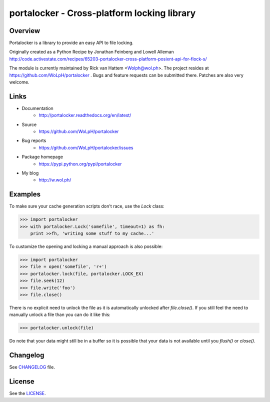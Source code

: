 ############################################
portalocker - Cross-platform locking library
############################################

.. image:: https://travis-ci.org/WoLpH/portalocker.svg?branch=master
    :alt: Linux Test Status
    :target: https://travis-ci.org/WoLpH/portalocker
    
.. image:: https://img.shields.io/appveyor/ci/WoLpH/portalocker.svg
    :alt: Windows Tests Status
    :target: https://ci.appveyor.com/project/WoLpH/portalocker

.. image:: https://coveralls.io/repos/WoLpH/portalocker/badge.svg?branch=master
    :alt: Coverage Status
    :target: https://coveralls.io/r/WoLpH/portalocker?branch=master

.. image:: https://landscape.io/github/WoLpH/portalocker/master/landscape.png
   :target: https://landscape.io/github/WoLpH/portalocker/master
   :alt: Code Health

Overview
--------

Portalocker is a library to provide an easy API to file locking.

Originally created as a Python Recipe by Jonathan Feinberg and  Lowell Alleman
http://code.activestate.com/recipes/65203-portalocker-cross-platform-posixnt-api-for-flock-s/

The module is currently maintained by Rick van Hattem <Wolph@wol.ph>.
The project resides at https://github.com/WoLpH/portalocker . Bugs and feature
requests can be submitted there. Patches are also very welcome.

Links
-----

* Documentation
    - http://portalocker.readthedocs.org/en/latest/
* Source
    - https://github.com/WoLpH/portalocker
* Bug reports 
    - https://github.com/WoLpH/portalocker/issues
* Package homepage
    - https://pypi.python.org/pypi/portalocker
* My blog
    - http://w.wol.ph/

Examples
--------

To make sure your cache generation scripts don't race, use the `Lock` class:

>>> import portalocker
>>> with portalocker.Lock('somefile', timeout=1) as fh:
    print >>fh, 'writing some stuff to my cache...'

To customize the opening and locking a manual approach is also possible:

>>> import portalocker
>>> file = open('somefile', 'r+')
>>> portalocker.lock(file, portalocker.LOCK_EX)
>>> file.seek(12)
>>> file.write('foo')
>>> file.close()

There is no explicit need to unlock the file as it is automatically unlocked
after `file.close()`. If you still feel the need to manually unlock a file
than you can do it like this:

>>> portalocker.unlock(file)

Do note that your data might still be in a buffer so it is possible that your
data is not available until you `flush()` or `close()`.

Changelog
---------

See `CHANGELOG <https://github.com/WoLpH/portalocker/blob/develop/CHANGELOG>`_ file.

License
-------

See the `LICENSE <https://github.com/WoLpH/portalocker/blob/develop/LICENSE>`_.


